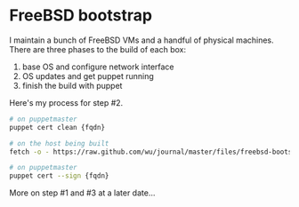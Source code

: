 * FreeBSD bootstrap
  :PROPERTIES:
  :ID:       41F327F6-A7FA-4B53-A2DA-7A74ED5E1A01
  :VISIBILITY: all
  :END:

I maintain a bunch of FreeBSD VMs and a handful of physical machines.
There are three phases to the build of each box:

  1. base OS and configure network interface
  2. OS updates and get puppet running
  3. finish the build with puppet

Here's my process for step #2.

#+begin_src sh
  # on puppetmaster
  puppet cert clean {fqdn}

  # on the host being built
  fetch -o - https://raw.github.com/wu/journal/master/files/freebsd-bootstrap.sh | sh -s {hostname}

  # on puppetmaster
  puppet cert --sign {fqdn}

#+end_src

More on step #1 and #3 at a later date...
